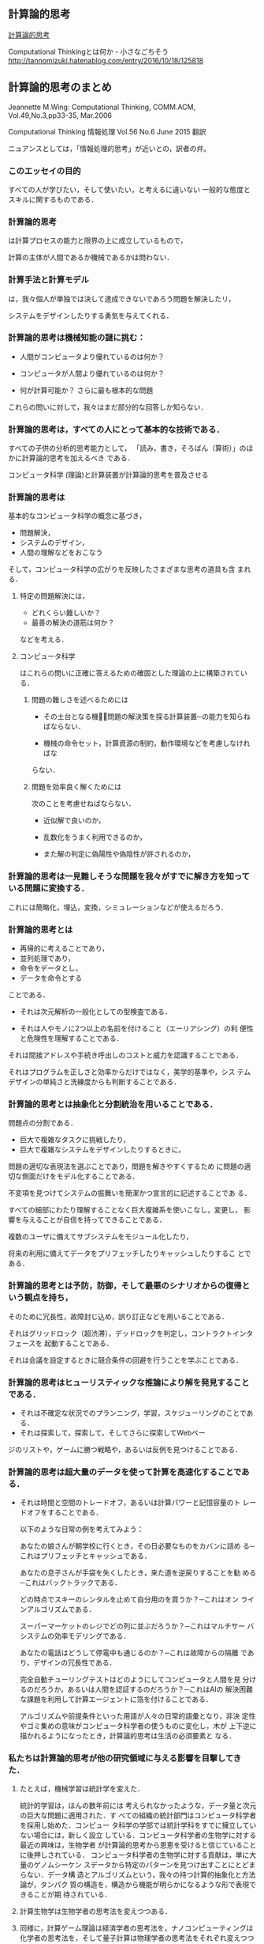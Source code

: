 ** 計算論的思考

[[https://www.cs.cmu.edu/afs/cs/usr/wing/www/ct-japanese.pdf][計算論的思考]]


Computational Thinkingとは何か - 小さなごちそう
http://tannomizuki.hatenablog.com/entry/2016/10/18/125818


** 計算論的思考のまとめ


   Jeannette M.Wing: Computational Thinking,
   COMM.ACM, Vol.49,No.3,pp33-35, Mar.2006

   Computational Thinking
   情報処理 Vol.56 No.6 June 2015
   翻訳

   ニュアンスとしては，「情報処理的思考」が近いとの，訳者の弁。

*** このエッセイの目的

    すべての人が学びたい，そして使いたい，と考えるに違いない
    一般的な態度とスキルに関するものである．

*** 計算論的思考

    は計算プロセスの能力と限界の上に成立しているもので，

    計算の主体が人間であるか機械であるかは問わない．

*** 計算手法と計算モデル

    は，我々個人が単独では決して達成できないであろう問題を解決したリ，

    システムをデザインしたりする勇気を与えてくれる．

*** 計算論的思考は機械知能の謎に挑む：

    - 人間がコンピュータより優れているのは何か？

    - コンピュータが人間より優れているのは何か？

    - 何が計算可能か？ 
      さらに最も根本的な問題

    これらの問いに対して，我々はまだ部分的な回答しか知らない．

*** 計算論的思考は，すべての人にとって基本的な技術である．

    すべての子供の分析的思考能力として，
    「読み，書き，そろばん（算術）」のほかに計算論的思考を加えるべき
    である．

    コンピュータ科学 (理論)と計算装置が計算論的思考を普及させる

*** 計算論的思考は

    基本的なコンピュータ科学の概念に基づき，

    - 問題解決，
    - システムのデザイン，
    - 人間の理解などをおこなう

    そして，コンピュータ科学の広がりを反映したさまざまな思考の道具も含
    まれる．

**** 特定の問題解決には，
   
    - どれくらい難しいか？
    - 最善の解決の道筋は何か？ 

    などを考える．

**** コンピュータ科学

     はこれらの問いに正確に答えるための確固とした理論の上に構築されてい
     る．

***** 問題の難しさを述べるためには

      - その土台となる機械̶問題の解決策を探る計算装置─の能力を知らねばならない．

      - 機械の命令セット，計算資源の制約，動作環境などを考慮しなければな
	らない．

***** 問題を効率良く解くためには

      次のことを考慮せねばならない．

      - 近似解で良いのか，

      - 乱数化をうまく利用できるのか，

      - また解の判定に偽陽性や偽陰性が許されるのか，

*** 計算論的思考は一見難しそうな問題を我々がすでに解き方を知っている問題に変換する．

    これには簡略化，埋込，変換，シミュレーションなどが使えるだろう．

*** 計算論的思考とは

    - 再帰的に考えることであり，
    - 並列処理であり，
    - 命令をデータとし，
    - データを命令とする

    ことである．

    - それは次元解析の一般化としての型検査である．

    - それは人やモノに2つ以上の名前を付けること（エーリアシング）の利
      便性と危険性を理解することである．

    それは間接アドレスや手続き呼出しのコストと威力を認識することである．

    それはプログラムを正しさと効率からだけではなく，美学的基準や，シス
    テムデザインの単純さと洗練度からも判断することである．

*** 計算論的思考とは抽象化と分割統治を用いることである．

    問題点の分割である．

    - 巨大で複雑なタスクに挑戦したり，
    - 巨大で複雑なシステムをデザインしたりするときに，

    問題の適切な表現法を選ぶことであり，問題を解きやすくするため
    に問題の適切な側面だけをモデル化することである．

    不変項を見つけてシステムの振舞いを簡潔かつ宣言的に記述することであ
    る．

    すべての細部にわたり理解することなく巨大複雑系を使いこなし，変更し，
    影響を与えることが自信を持ってできることである．

    複数のユーザに備えてサブシステムをモジュール化したり，

    将来の利用に備えてデータをプリフェッチしたりキャッシュしたりするこ
    とである．

*** 計算論的思考とは予防，防御，そして最悪のシナリオからの復帰という観点を持ち，

    そのために冗長性，故障封じ込め，誤り訂正などを用いることである．

    それはグリッドロック（超渋滞），デッドロックを判定し，コントラクトインタフェースを
    起動することである．

    それは会議を設定するときに競合条件の回避を行うことを学ぶことである．

*** 計算論的思考はヒューリスティックな推論により解を発見することである．

    - それは不確定な状況でのプランニング，学習，スケジューリングのことである．
    - それは探索して，探索して，そしてさらに探索してWebペー
    ジのリストや，ゲームに勝つ戦略や，あるいは反例を見つけることである．

*** 計算論的思考は超大量のデータを使って計算を高速化することである．
    
    - それは時間と空間のトレードオフ，あるいは計算パワーと記憶容量のト
      レードオフをすることである．

      以下のような日常の例を考えてみよう：

      あなたの娘さんが朝学校に行くとき，その日必要なものをカバンに詰め
      る─これはプリフェッチとキャッシュである．

      あなたの息子さんが手袋を失くしたとき，来た道を逆戻りすることを勧
      める─これはバックトラックである．

      どの時点でスキーのレンタルを止めて自分用のを買うか？─これはオン
      ラインアルゴリズムである．

      スーパーマーケットのレジでどの列に並ぶだろうか？─これはマルチサー
      バシステムの効率モデリングである．

      あなたの電話はどうして停電中も通じるのか？─これは故障からの隔離
      であり，デザインの冗長性である．

      完全自動チューリングテストはどのようにしてコンピュータと人間を見
      分けるのだろうか，あるいは人間を認証するのだろうか？─これはAIの
      解決困難な課題を利用して計算エージェントに箔を付けることである．

      アルゴリズムや前提条件といった用語が人々の日常的語彙となり，非決
      定性やゴミ集めの意味がコンピュータ科学者の使うものに変化し，木が
      上下逆に描かれるようになったとき，計算論的思考は生活の必須要素と
      なる．

*** 私たちは計算論的思考が他の研究領域に与える影響を目撃してきた．

**** たとえば，機械学習は統計学を変えた．

     統計的学習は，ほんの数年前には
    考えられなかったような，データ量と次元の巨大な問題に適用された．す
    べての組織の統計部門はコンピュータ科学者を採用し始めた．コンピュー
    タ科学の学部では統計学科をすでに擁立していない場合には，新しく設立
    している．コンピュータ科学者の生物学に対する最近の興味は，生物学者
    が計算論的思考から恩恵を受けると信じていることに後押しされている．
    コンピュータ科学者の生物学に対する貢献は，単に大量のゲノムシーケン
    スデータから特定のパターンを見つけ出すことにとどまらない．データ構
    造とアルゴリズムという，我々の持つ計算的抽象化と方法論が，タンパク
    質の構造を，構造から機能が明らかになるような形で表現できることが期
    待されている．

**** 計算生物学は生物学者の思考法を変えつつある．

**** 同様に，計算ゲーム理論は経済学者の思考法を，ナノコンピューティングは化学者の思考法を，そして量子計算は物理学者の思考法をそれぞれ変えつつある

     このような思考法は他分野の科学者だけでなくすべての人に必要な技量の1
     つである．ユビキタスコンピューティングが今日にもたらした影響と同様
     のものを，計算論的思考が明日にもたらす．ユビキタスコンピューティン
     グは昨日の夢が今日の現実となったものであり，計算論的思考は明日の現
     実である．

     ＜コンピュータ科学者のように考えるということは，コンピュータをプロ
     グラムできるということ以上の意味を持つ．複数のレベルの抽象思考が必
     要である＞


*** それは何であり，何でないか

     コンピュータ科学とは計算に関する，すなわち計算可能性と計算方式の，
     学問である．

     したがって計算論的思考は以下の特徴を持つ：

     ─ 概念化のことであり，プログラミングではない．コンピュータ科学とい
       うのはコンピュータをプログラムすることではない．コンピュータ科学
       者のように考えるということは，コンピュータをプログラムできるとい
       うこと以上のものである．それは複数の抽象レベルで考えることを要求
       する．

     ─ 基礎的な技能であり，機械的なものではない．

       この基礎的な技能は，現代社会で活動するためにすべての人が知らねば
       ならないものである．機械的というのはルーチンワークのことである．
       皮肉なことに，コンピュータが人間のように考えるというAIのグランド
       チャレンジをコンピュータ科学が解決するまでは，思考は機械的である．

     ─ 人間の思考法のことであり，コンピュータのそれではない．

       計算論的思考は人間の問題解決法であり，人間がコンピュータのように
       考えることを目指すものではない．コンピュータは単調で退屈であるが，
       人間は賢くて想像力豊かである．人間がコンピュータを刺激的なものに
       する．コンピュータという計算装置を持つことにより，我々は計算の時
       代以前には挑戦できなかったような問題を解くのに自らの叡智を使うこ
       とができ，新しいシステムを構築することができる．限界は我々の想像
       力だけである．

     ─ 数学的思考と工学的思考を組み合わせ，補完することである．

       コンピュータ科学は本質的に数学的思考の上に成立している．

       そのため，すべての科学同様，コンピュータ科学の形式的基礎は数学に
       ある．

       コンピュータ科学は，実世界と相互作用するシステムを構築する場合，
       本質的に工学的思考の上に成立している．
     
       それらを司る計算装置の制約が，コンピュータ科学者に数学的だけでは
       なく計算論的な思考を要求する．仮想世界を自由に構築できるため，物
       理世界の制約を超えたシステムの構成が可能である．

     ─ 概念であり，モノではない．

       我々が創造するものは単なるソフトウェアやハードウェアという，物理
       的にどこにでも存在し，いつでも触れることのできるモノではなく，問
       題に迫り解決するための計算論的な概念で，我々の日常生活を助け，他
       の人々とコミュニケーションをとり交流するためのものである；そして

     ─ それは，すべての人にどこでも．計算論的思考は，人間の努力と一体化
       してしたときに現実となり，明示的に哲学する必要性は消えてしまう．


  多くの人がコンピュータ科学をコンピュータのプログラミングのことだと思っ
  ている．

  コンピュータ科学を専門とする子供たちの就職先の可能性を狭く捉え
  る親がいる．

  またコンピュータ科学の基礎的研究は完了していて技術的問題だ
  けが残っていると，多くの人が考えている．

  計算論的思考は，この分野に対する社会通念を変えようとするコンピュータ科
  学の教育者，研究者，そして実務家を導く主要な観点である．特に，大学入学
  前の学生とその教師や親たちを含む人々に対し，以下の2つのメッセージを送
  る必要がある：

  ─ 知的に挑戦的で魅力的な科学的問題が多く残されている．問題領域と解決
    策領域を限定しているのは我々の好奇心と創造性だけである；そして

  ─ コンピュータ科学を専攻した学生は何を専門にしてもよい．英語や数学を
    専攻した学生は異なる分野で複数のキャリアを追求しているではないか．

    コンピュータ科学もしかり．コンピュータ科学を専攻した後に医学，法律，
    経営，政治，そしてあらゆる種類の科学や工学，さらには芸術の分野に進
    むことができる．

*** 計算論的思考は誰のために

    コンピュータ科学の教授は「コンピュータ科学者のように考える方法」と
    名付けた科目を，大学の新入生に教えるべきである．

    そしてそれはコンピュータ科学専門の学生だけでなく他学科の学生たちに
    も開放すべきである．

    大学以前の学生にも計算手法やモデルに触れる機会を作るべきである．

    コンピュータ科学に不満を述べたり，それに対する興味を否定するのでは
    なく，あるいはコンピュータ科学の研究費を却下したりしないで，一般の
    人々の興味をこの分野の知的冒険へと導くべきである．

    そのようにしてコンピュータ科学の喜び，恐怖，威力を広め，計算論的思
    考を一般的なものにしたい．

